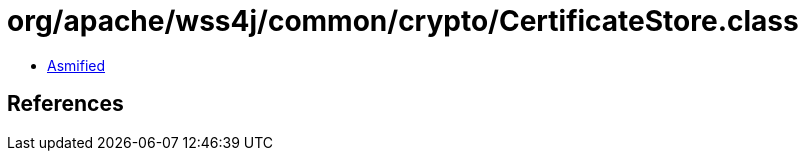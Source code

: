 = org/apache/wss4j/common/crypto/CertificateStore.class

 - link:CertificateStore-asmified.java[Asmified]

== References

